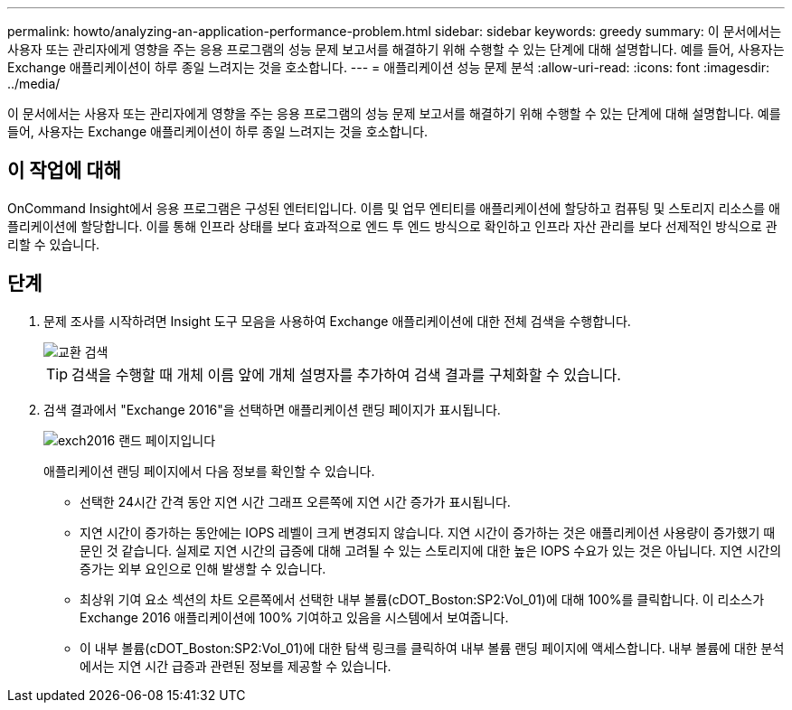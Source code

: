 ---
permalink: howto/analyzing-an-application-performance-problem.html 
sidebar: sidebar 
keywords: greedy 
summary: 이 문서에서는 사용자 또는 관리자에게 영향을 주는 응용 프로그램의 성능 문제 보고서를 해결하기 위해 수행할 수 있는 단계에 대해 설명합니다. 예를 들어, 사용자는 Exchange 애플리케이션이 하루 종일 느려지는 것을 호소합니다. 
---
= 애플리케이션 성능 문제 분석
:allow-uri-read: 
:icons: font
:imagesdir: ../media/


[role="lead"]
이 문서에서는 사용자 또는 관리자에게 영향을 주는 응용 프로그램의 성능 문제 보고서를 해결하기 위해 수행할 수 있는 단계에 대해 설명합니다. 예를 들어, 사용자는 Exchange 애플리케이션이 하루 종일 느려지는 것을 호소합니다.



== 이 작업에 대해

OnCommand Insight에서 응용 프로그램은 구성된 엔터티입니다. 이름 및 업무 엔티티를 애플리케이션에 할당하고 컴퓨팅 및 스토리지 리소스를 애플리케이션에 할당합니다. 이를 통해 인프라 상태를 보다 효과적으로 엔드 투 엔드 방식으로 확인하고 인프라 자산 관리를 보다 선제적인 방식으로 관리할 수 있습니다.



== 단계

. 문제 조사를 시작하려면 Insight 도구 모음을 사용하여 Exchange 애플리케이션에 대한 전체 검색을 수행합니다.
+
image::../media/search-exchange.gif[교환 검색]

+
[TIP]
====
검색을 수행할 때 개체 이름 앞에 개체 설명자를 추가하여 검색 결과를 구체화할 수 있습니다.

====
. 검색 결과에서 "Exchange 2016"을 선택하면 애플리케이션 랜딩 페이지가 표시됩니다.
+
image::../media/exch2016-land-page.gif[exch2016 랜드 페이지입니다]

+
애플리케이션 랜딩 페이지에서 다음 정보를 확인할 수 있습니다.

+
** 선택한 24시간 간격 동안 지연 시간 그래프 오른쪽에 지연 시간 증가가 표시됩니다.
** 지연 시간이 증가하는 동안에는 IOPS 레벨이 크게 변경되지 않습니다. 지연 시간이 증가하는 것은 애플리케이션 사용량이 증가했기 때문인 것 같습니다. 실제로 지연 시간의 급증에 대해 고려될 수 있는 스토리지에 대한 높은 IOPS 수요가 있는 것은 아닙니다. 지연 시간의 증가는 외부 요인으로 인해 발생할 수 있습니다.
** 최상위 기여 요소 섹션의 차트 오른쪽에서 선택한 내부 볼륨(cDOT_Boston:SP2:Vol_01)에 대해 100%를 클릭합니다. 이 리소스가 Exchange 2016 애플리케이션에 100% 기여하고 있음을 시스템에서 보여줍니다. image:../media/top-contributor.gif[""]
** 이 내부 볼륨(cDOT_Boston:SP2:Vol_01)에 대한 탐색 링크를 클릭하여 내부 볼륨 랜딩 페이지에 액세스합니다. 내부 볼륨에 대한 분석에서는 지연 시간 급증과 관련된 정보를 제공할 수 있습니다.



